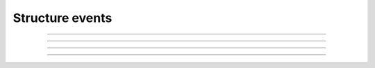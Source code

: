 Structure events
++++++++++++++++

.. glossary::

    **customer_creation_succeeded**
        Customer has been created.

    **customer_update_succeeded**
        Customer has been updated.

    **customer_deletion_succeeded**
        Customer has been deleted.

------------

.. glossary::

    **user_organization_claimed**
        User has claimed organization.

    **user_organization_approved**
        User has been approved for organization.

    **user_organization_rejected**
        User claim for organization has been rejected.

    **user_organization_removed**
        User has been removed from organization.

------------

.. glossary::

    **project_group_creation_succeeded**
        Project group has been created.

    **project_group_update_succeeded**
        Project group has been updated.

    **project_group_deletion_succeeded**
        Project group has been deleted.

------------

.. glossary::

    **project_creation_succeeded**
        Project has been created.

    **project_update_succeeded**
        Project has been updated.

    **project_deletion_succeeded**
        Project has been deleted.

    **project_added_to_project_group**
        Project has been added to project group.

    **project_removed_from_project_group**
        Project has been removed from project group.

------------

.. glossary::

    **role_granted**
        User has gained role.

    **role_revoked**
        User has lost role.

